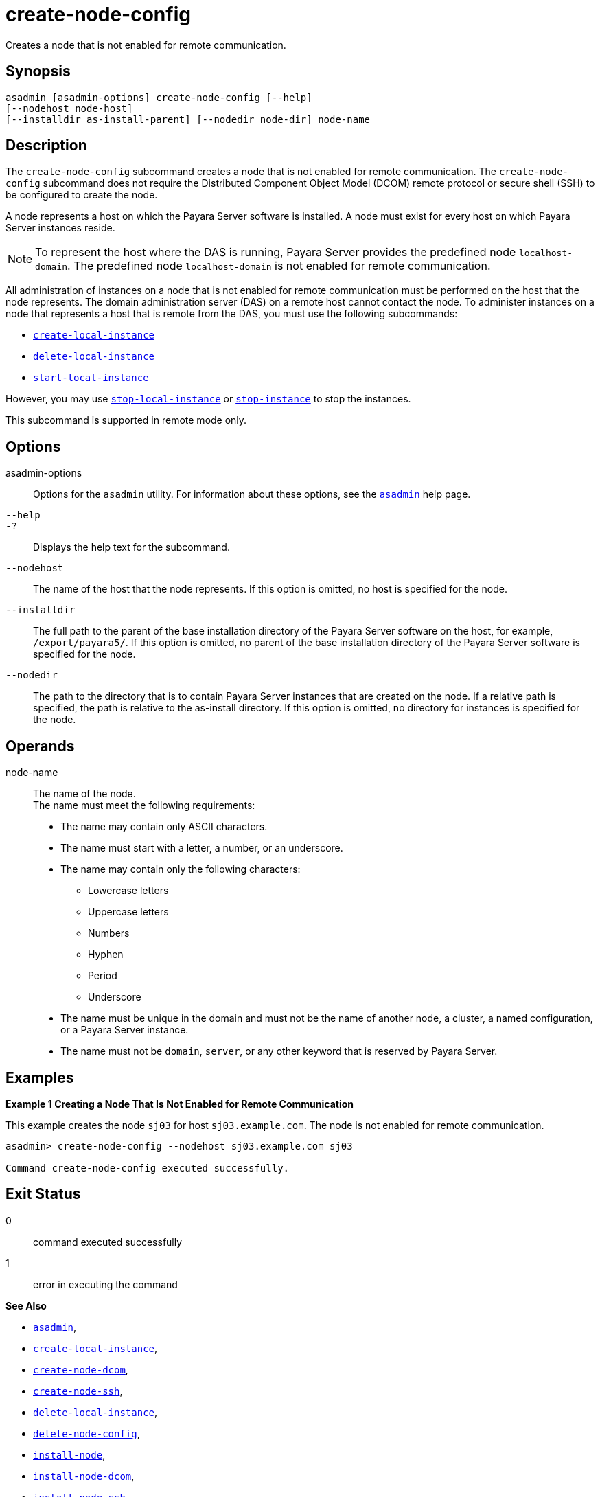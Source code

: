 [[create-node-config]]
= create-node-config

Creates a node that is not enabled for remote communication.

[[synopsis]]
== Synopsis

[source,shell]
----
asadmin [asadmin-options] create-node-config [--help]
[--nodehost node-host]
[--installdir as-install-parent] [--nodedir node-dir] node-name
----

[[description]]
== Description

The `create-node-config` subcommand creates a node that is not enabled for remote communication. The `create-node-config` subcommand does not
require the Distributed Component Object Model (DCOM) remote protocol or secure shell (SSH) to be configured to create the node.

A node represents a host on which the Payara Server software is installed. A node must exist for every host on which Payara Server instances reside.

NOTE: To represent the host where the DAS is running, Payara Server provides the predefined node `localhost-domain`. The predefined node `localhost-domain` is not enabled for remote communication.

All administration of instances on a node that is not enabled for remote communication must be performed on the host that the node represents.
The domain administration server (DAS) on a remote host cannot contact the node. To administer instances on a node that represents a host that is remote from the DAS, you must use the following subcommands:

* xref:Technical Documentation/Payara Server Documentation/Command Reference/create-local-instance.adoc#create-local-instance[`create-local-instance`]
* xref:Technical Documentation/Payara Server Documentation/Command Reference/delete-local-instance.adoc#delete-local-instance[`delete-local-instance`]
* xref:Technical Documentation/Payara Server Documentation/Command Reference/start-local-instance.adoc#start-local-instance[`start-local-instance`]

However, you may use xref:Technical Documentation/Payara Server Documentation/Command Reference/stop-local-instance.adoc#stop-local-instance[`stop-local-instance`]
or xref:Technical Documentation/Payara Server Documentation/Command Reference/stop-instance.adoc#stop-instance[`stop-instance`] to stop the instances.

This subcommand is supported in remote mode only.

[[options]]
== Options

asadmin-options::
  Options for the `asadmin` utility. For information about these options, see the xref:Technical Documentation/Payara Server Documentation/Command Reference/asadmin.adoc#asadmin-1m[`asadmin`] help page.
`--help`::
`-?`::
  Displays the help text for the subcommand.
`--nodehost`::
  The name of the host that the node represents. If this option is omitted, no host is specified for the node.
`--installdir`::
  The full path to the parent of the base installation directory of the Payara Server software on the host, for example,
  `/export/payara5/`. If this option is omitted, no parent of the base installation directory of the Payara Server software is specified for the node.
`--nodedir`::
  The path to the directory that is to contain Payara Server instances that are created on the node. If a relative path is specified, the path is relative to the as-install directory.
  If this option is omitted, no directory for instances is specified for the node.

[[operands]]
== Operands

node-name::
  The name of the node. +
  The name must meet the following requirements: +
  * The name may contain only ASCII characters.
  * The name must start with a letter, a number, or an underscore.
  * The name may contain only the following characters:
  ** Lowercase letters
  ** Uppercase letters
  ** Numbers
  ** Hyphen
  ** Period
  ** Underscore
  * The name must be unique in the domain and must not be the name of another node, a cluster, a named configuration, or a Payara Server instance.
  * The name must not be `domain`, `server`, or any other keyword that is reserved by Payara Server.

[[examples]]
== Examples

*Example 1 Creating a Node That Is Not Enabled for Remote Communication*

This example creates the node `sj03` for host `sj03.example.com`. The node is not enabled for remote communication.

[source,shell]
----
asadmin> create-node-config --nodehost sj03.example.com sj03

Command create-node-config executed successfully.
----

[[exit-status]]
== Exit Status

0::
  command executed successfully
1::
  error in executing the command

*See Also*

* xref:Technical Documentation/Payara Server Documentation/Command Reference/asadmin.adoc#asadmin-1m[`asadmin`],
* xref:Technical Documentation/Payara Server Documentation/Command Reference/create-local-instance.adoc#create-local-instance[`create-local-instance`],
* xref:Technical Documentation/Payara Server Documentation/Command Reference/create-node-dcom.adoc#create-node-dcom[`create-node-dcom`],
* xref:Technical Documentation/Payara Server Documentation/Command Reference/create-node-ssh.adoc#create-node-ssh[`create-node-ssh`],
* xref:Technical Documentation/Payara Server Documentation/Command Reference/delete-local-instance.adoc#delete-local-instance[`delete-local-instance`],
* xref:Technical Documentation/Payara Server Documentation/Command Reference/delete-node-config.adoc#delete-node-config[`delete-node-config`],
* xref:Technical Documentation/Payara Server Documentation/Command Reference/install-node.adoc#install-node[`install-node`],
* xref:Technical Documentation/Payara Server Documentation/Command Reference/install-node-dcom.adoc#install-node-dcom[`install-node-dcom`],
* xref:Technical Documentation/Payara Server Documentation/Command Reference/install-node-ssh.adoc#install-node-ssh[`install-node-ssh`],
* xref:Technical Documentation/Payara Server Documentation/Command Reference/list-nodes.adoc#list-nodes[`list-nodes`],
* xref:Technical Documentation/Payara Server Documentation/Command Reference/start-local-instance.adoc#start-local-instance[`start-local-instance`],
* xref:Technical Documentation/Payara Server Documentation/Command Reference/stop-instance.adoc#stop-instance[`stop-instance`],
* xref:Technical Documentation/Payara Server Documentation/Command Reference/stop-local-instance.adoc#stop-local-instance[`stop-local-instance`],
* xref:Technical Documentation/Payara Server Documentation/Command Reference/uninstall-node.adoc#uninstall-node[`uninstall-node`],
* xref:Technical Documentation/Payara Server Documentation/Command Reference/uninstall-node-dcom.adoc#uninstall-node-dcom[`uninstall-node-dcom`],
* xref:Technical Documentation/Payara Server Documentation/Command Reference/uninstall-node-ssh.adoc#uninstall-node-ssh[`uninstall-node-ssh`],
* xref:Technical Documentation/Payara Server Documentation/Command Reference/update-node-config.adoc#update-node-config[`update-node-config`],
* xref:Technical Documentation/Payara Server Documentation/Command Reference/update-node-dcom.adoc#update-node-dcom[`update-node-dcom`],
* xref:Technical Documentation/Payara Server Documentation/Command Reference/update-node-ssh.adoc#update-node-ssh[`update-node-ssh`]


